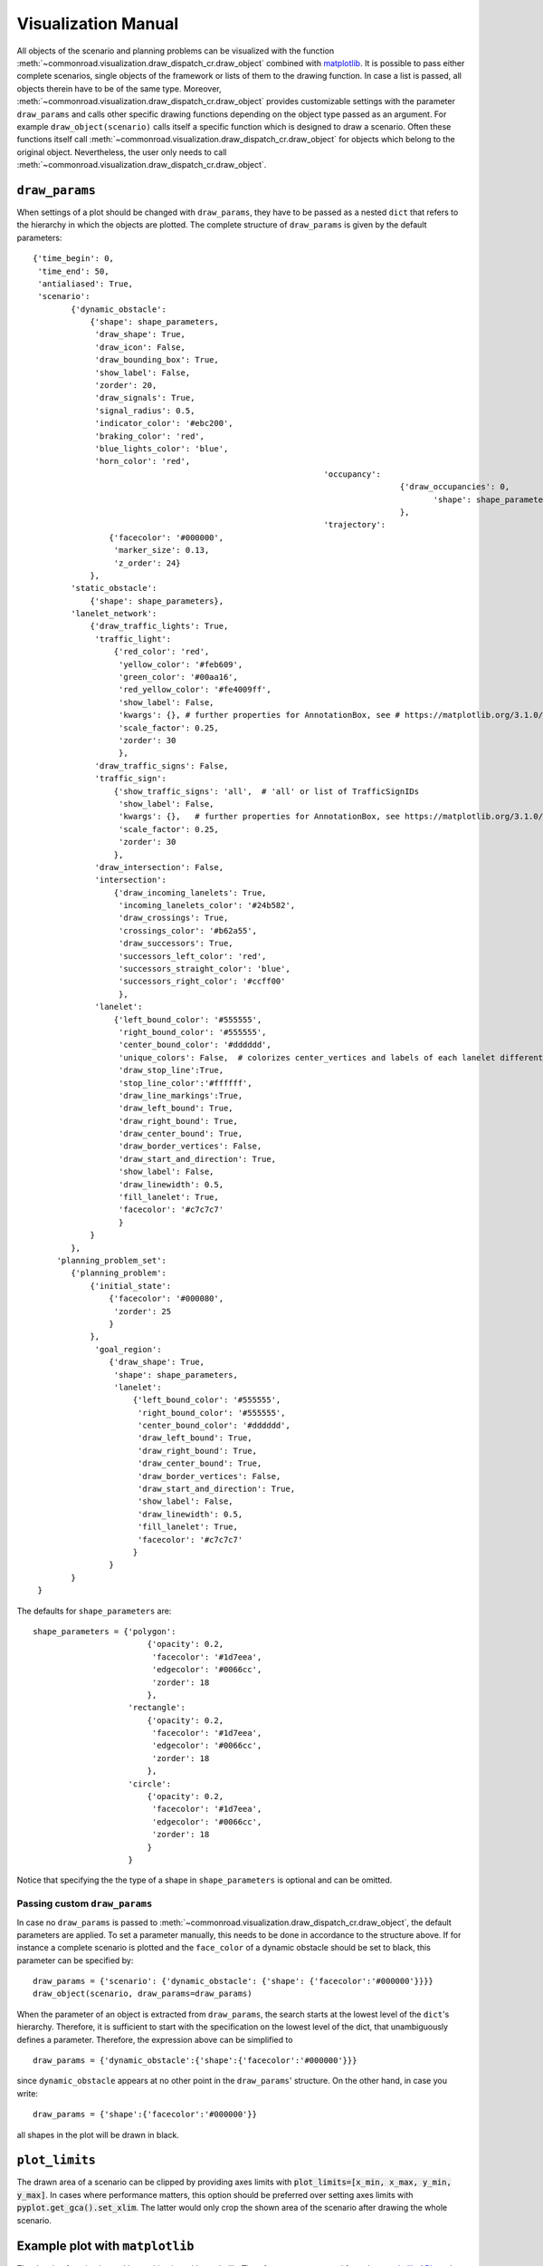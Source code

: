 .. _visualization-manual:

====================
Visualization Manual
====================

.. _matplotlib: https://matplotlib.org

All objects of the scenario and planning problems can be visualized with the function :meth:`~commonroad.visualization.draw_dispatch_cr.draw_object` combined with matplotlib_. It is possible to pass either complete scenarios, single objects of the framework or lists of them to the drawing function. In case a list is passed, all objects therein have to be of the same type. Moreover, :meth:`~commonroad.visualization.draw_dispatch_cr.draw_object` provides customizable settings with the parameter ``draw_params`` and calls other specific drawing functions depending on the object type passed as an argument. For example ``draw_object(scenario)`` calls itself a specific function which is designed to draw a scenario. Often these functions itself call :meth:`~commonroad.visualization.draw_dispatch_cr.draw_object` for objects which belong to the original object. Nevertheless, the user only needs to call :meth:`~commonroad.visualization.draw_dispatch_cr.draw_object`.


``draw_params``
---------------

When settings of a plot should be changed with ``draw_params``, they have to be passed as a nested ``dict`` that refers to the hierarchy in which the objects are plotted. The complete structure of ``draw_params`` is given by the default parameters: ::

    {'time_begin': 0,
     'time_end': 50,
     'antialiased': True,
     'scenario':
            {'dynamic_obstacle':
                {'shape': shape_parameters,
                 'draw_shape': True,
                 'draw_icon': False,
                 'draw_bounding_box': True,
                 'show_label': False,
                 'zorder': 20,
                 'draw_signals': True,
                 'signal_radius': 0.5,
                 'indicator_color': '#ebc200',
                 'braking_color': 'red',
                 'blue_lights_color': 'blue',
                 'horn_color': 'red',
								 'occupancy':
										 {'draw_occupancies': 0,
											'shape': shape_parameters
										 },
								 'trajectory':
                    {'facecolor': '#000000',
                     'marker_size': 0.13,
                     'z_order': 24}
                },
            'static_obstacle':
                {'shape': shape_parameters},
            'lanelet_network':
                {'draw_traffic_lights': True,
                 'traffic_light':
                     {'red_color': 'red',
                      'yellow_color': '#feb609',
                      'green_color': '#00aa16',
                      'red_yellow_color': '#fe4009ff',
                      'show_label': False,
                      'kwargs': {}, # further properties for AnnotationBox, see # https://matplotlib.org/3.1.0/gallery/text_labels_and_annotations/demo_annotation_box.html
                      'scale_factor': 0.25,
                      'zorder': 30
                      },
                 'draw_traffic_signs': False,
                 'traffic_sign':
                     {'show_traffic_signs': 'all',  # 'all' or list of TrafficSignIDs
                      'show_label': False,
                      'kwargs': {},   # further properties for AnnotationBox, see https://matplotlib.org/3.1.0/gallery/text_labels_and_annotations/demo_annotation_box.html
                      'scale_factor': 0.25,
                      'zorder': 30
                     },
                 'draw_intersection': False,
                 'intersection':
                     {'draw_incoming_lanelets': True,
                      'incoming_lanelets_color': '#24b582',
                      'draw_crossings': True,
                      'crossings_color': '#b62a55',
                      'draw_successors': True,
                      'successors_left_color': 'red',
                      'successors_straight_color': 'blue',
                      'successors_right_color': '#ccff00'
                      },
                 'lanelet':
                     {'left_bound_color': '#555555',
                      'right_bound_color': '#555555',
                      'center_bound_color': '#dddddd',
                      'unique_colors': False,  # colorizes center_vertices and labels of each lanelet differently
                      'draw_stop_line':True,
                      'stop_line_color':'#ffffff',
                      'draw_line_markings':True,
                      'draw_left_bound': True,
                      'draw_right_bound': True,
                      'draw_center_bound': True,
                      'draw_border_vertices': False,
                      'draw_start_and_direction': True,
                      'show_label': False,
                      'draw_linewidth': 0.5,
                      'fill_lanelet': True,
                      'facecolor': '#c7c7c7'
                      }
                }
            },
         'planning_problem_set':
            {'planning_problem':
                {'initial_state':
                    {'facecolor': '#000080',
                     'zorder': 25
                    }
                },
                 'goal_region':
                    {'draw_shape': True,
                     'shape': shape_parameters,
                     'lanelet':
                         {'left_bound_color': '#555555',
                          'right_bound_color': '#555555',
                          'center_bound_color': '#dddddd',
                          'draw_left_bound': True,
                          'draw_right_bound': True,
                          'draw_center_bound': True,
                          'draw_border_vertices': False,
                          'draw_start_and_direction': True,
                          'show_label': False,
                          'draw_linewidth': 0.5,
                          'fill_lanelet': True,
                          'facecolor': '#c7c7c7'
                         }
                    }
            }
     }

The defaults for ``shape_parameters`` are::

	shape_parameters = {'polygon':
			    	{'opacity': 0.2,
                       		 'facecolor': '#1d7eea',
	                         'edgecolor': '#0066cc',
	                         'zorder': 18
	                     	},
   	 		    'rectangle':
				{'opacity': 0.2,
				 'facecolor': '#1d7eea',
				 'edgecolor': '#0066cc',
				 'zorder': 18
				},
			    'circle':
				{'opacity': 0.2,
				 'facecolor': '#1d7eea',
				 'edgecolor': '#0066cc',
				 'zorder': 18
				}
			    }

Notice that specifying the the type of a shape in ``shape_parameters`` is optional and can be omitted.


Passing custom ``draw_params``
^^^^^^^^^^^^^^^^^^^^^^^^^^^^^^

In case no ``draw_params`` is passed to :meth:`~commonroad.visualization.draw_dispatch_cr.draw_object`, the default parameters are applied. To set a parameter manually, this needs to be done in accordance to the structure above. If for instance a complete scenario is plotted and the ``face_color`` of a dynamic obstacle should be set to black, this parameter can be specified by::

	draw_params = {'scenario': {'dynamic_obstacle': {'shape': {'facecolor':'#000000'}}}}
	draw_object(scenario, draw_params=draw_params)


When the parameter of an object is extracted from ``draw_params``, the search starts at the lowest level of the ``dict``'s hierarchy. Therefore, it is sufficient to start with the specification on the lowest level of the dict, that unambiguously defines a parameter. Therefore, the expression above can be simplified to ::

	draw_params = {'dynamic_obstacle':{'shape':{'facecolor':'#000000'}}}

since ``dynamic_obstacle`` appears at no other point in the ``draw_params``' structure. On the other hand, in case you write::

	draw_params = {'shape':{'facecolor':'#000000'}}

all shapes in the plot will be drawn in black.

``plot_limits``
---------------

The drawn area of a scenario can be clipped by providing axes limits with :code:`plot_limits=[x_min, x_max, y_min, y_max]`. In cases where performance matters, this option should be preferred over setting axes limits with :code:`pyplot.get_gca().set_xlim`. The latter would only crop the shown area of the scenario after drawing the whole scenario.

Example plot with ``matplotlib``
--------------------------------

.. _matplotlib-API: https://matplotlib.org/api

The drawing function is used in combination with maplotlib. Therefore, every command from the matplotlib-API_ can be combined with ``draw_object``. A simple example for plotting scenario and the corresponding planning problem set with default parameters would be::

	import os
	import matplotlib.pyplot as plt
	from commonroad.common.file_reader import CommonRoadFileReader
	from commonroad.visualization.draw_dispatch_cr import draw_object
	filename = os.getcwd() + /commonroad-scenarios/scenarios/NGSIM/US101/USA_US101-2_1_T-1.xml'
	scenario, planning_problem_set = CommonRoadFileReader(filename).open()

	plt.style.use('classic')
	inch_in_cm = 2.54
	figsize = [20, 8]
	plot_limits = [-80, 80, -60, 30]
	plt.figure(figsize=(8,4.5))
	plt.gca().axis('equal')

	draw_object(scenario, plot_limits=plot_limits)
	draw_object(planning_problem_set, plot_limits=plot_limits)
	plt.show()

.. plot::
   :align: center


	import os
	import matplotlib.pyplot as plt
	from commonroad.common.file_reader import CommonRoadFileReader
	from commonroad.visualization.draw_dispatch_cr import draw_object
	filename = os.getcwd() + '/../files/USA_US101-2_1_T-1.xml'
	scenario, planning_problem_set = CommonRoadFileReader(filename).open()

	plt.style.use('classic')
	inch_in_cm = 2.54
	figsize = [20, 8]
	plot_limits = [-30, 120, -140, 20]
	plt.figure(figsize=(8,4.5))
	plt.gca().axis('equal')

	draw_object(scenario, draw_params={'time_end':20},plot_limits=plot_limits)
	draw_object(planning_problem_set, plot_limits=plot_limits)
	plt.tight_layout()
	plt.show()

.. _plot-helper:

Speed up plotting for real-time applications
--------------------------------------------

Plotting of a typical scenario can be too slow when using for real-time applications, where updated scenarios have have be redrawn at high rates. For those applications we provide the helper function ``redraw_obstacles()`` . Since plotting of the lanelet network requires most of the runtime, this function only updates obstacles of a scenario, while maintaining an initially plotted ``lanelet_network`` . Further speed improvements can be achieved by selecting a fast backend for matplotlib, like ``Qt5Agg`` or ``TkAgg`` .

Furthermore the number of plotted graphic elements should be minimized. These parameters help to improve run time considerably (ordered by impact)::

	draw_params = {'lanelet': {'draw_start_and_direction': False, 'draw_center_bound': False},
		       'dynamic_obstacle': {'show_label': True}}

Additionally the plotted area should be restricted by using ``draw_object`` 's option ``plot_limits``. Effectively update rates of more than 20 frames/s are possible even for complex scenarios.

A minimal example would be::

	import matplotlib as mpl
	mpl.use('Qt5Agg') # sets the backend for matplotlib
	import mpl.pyplot as plt
	from commonroad.visualization.plot_helper import *

	filename = os.getcwd() + /commonroad-scenarios/scenarios/NGSIM/US101/USA_US101-2_1_T-1.xml'
	scenario, planning_problem_set = CommonRoadFileReader(filename).open()

	set_non_blocking() # ensures interactive plotting is activated
	plt.style.use('classic')
	inch_in_cm = 2.54
	figsize = [30, 8]
	fig = plt.figure(figsize=(figsize[0] / inch_in_cm, figsize[1] / inch_in_cm))
	handles = {}  # collects handles of obstacles for fast updating of figures

	# inital plot including the lanelet network
	draw_object(scenario, handles=handles)
	fig.canvas.draw()

	# loop where obstacle positions are modified
	for i in range(0,100):
		#...
		# modifying the scenario
		#...
		redraw_dynamic_obstacles(scenario, handles=handles, figure_handle=fig)
